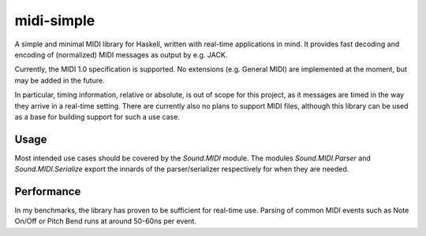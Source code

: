 midi-simple
===========

A simple and minimal MIDI library for Haskell, written with real-time
applications in mind.  It provides fast decoding and encoding of (normalized)
MIDI messages as output by e.g. JACK.

Currently, the MIDI 1.0 specification is supported. No extensions (e.g. General
MIDI) are implemented at the moment, but may be added in the future.

In particular, timing information, relative or absolute, is out of scope for
this project, as it messages are timed in the way they arrive in a real-time
setting. There are currently also no plans to support MIDI files, although this
library can be used as a base for building support for such a use case.

Usage
~~~~~

Most intended use cases should be covered by the `Sound.MIDI` module. The
modules `Sound.MIDI.Parser` and `Sound.MIDI.Serialize` export the innards of the
parser/serializer respectively for when they are needed.

Performance
~~~~~~~~~~~

In my benchmarks, the library has proven to be sufficient for real-time use.
Parsing of common MIDI events such as Note On/Off or Pitch Bend runs at around
50-60ns per event.
